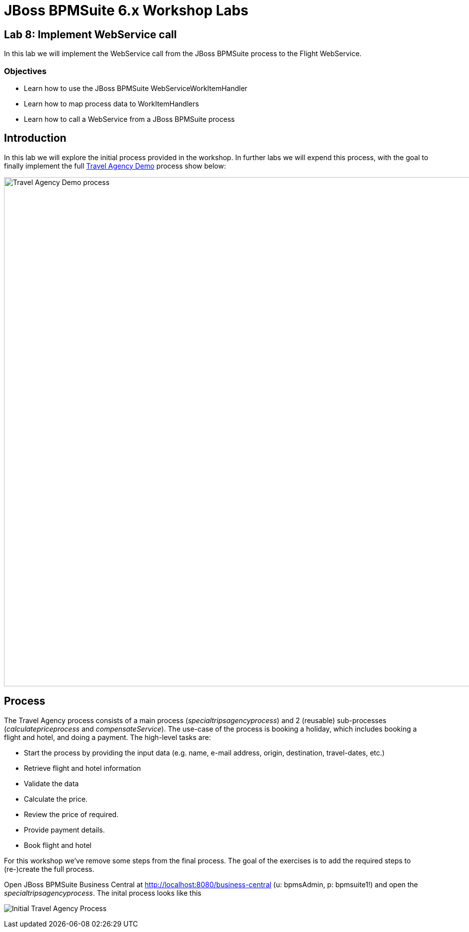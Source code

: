 = JBoss BPMSuite 6.x Workshop Labs

== Lab 8: Implement WebService call

In this lab we will implement the WebService call from the JBoss BPMSuite process to the Flight WebService.

=== Objectives
 
* Learn how to use the JBoss BPMSuite WebServiceWorkItemHandler
* Learn how to map process data to WorkItemHandlers
* Learn how to call a WebService from a JBoss BPMSuite process

== Introduction

In this lab we will explore the initial process provided in the workshop. In further labs we will expend this process, with the goal to finally implement the full https://github.com/jbossdemocentral/bpms-travel-agency-demo[Travel Agency Demo] process show below:

image:images/org.specialtripsagency.specialtripsagencyprocess.png["Travel Agency Demo process", 1024]




== Process
The Travel Agency process consists of a main process (_specialtripsagencyprocess_) and 2 (reusable) sub-processes (_calculatepriceprocess_ and _compensateService_). The use-case of the process is booking a holiday, which includes booking a flight and hotel, and doing a payment. The high-level tasks are:

* Start the process by providing the input data (e.g. name, e-mail address, origin, destination, travel-dates, etc.)
* Retrieve flight and hotel information
* Validate the data
* Calculate the price.
* Review the price of required.
* Provide payment details.
* Book flight and hotel

For this workshop we've remove some steps from the final process. The goal of the exercises is to add the required steps to (re-)create the full process.

Open JBoss BPMSuite Business Central at http://localhost:8080/business-central (u: bpmsAdmin, p: bpmsuite1!) and open the _specialtripsagencyprocess_. The inital process looks like this

image:images/lab7-initial-process.png["Initial Travel Agency Process"]




